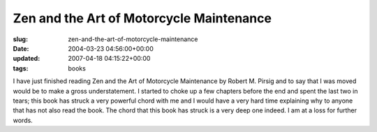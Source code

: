 Zen and the Art of Motorcycle Maintenance
=========================================

:slug: zen-and-the-art-of-motorcycle-maintenance
:date: 2004-03-23 04:56:00+00:00
:updated: 2007-04-18 04:15:22+00:00
:tags: books

I have just finished reading Zen and the Art of Motorcycle Maintenance by
Robert M. Pirsig and to say that I was moved would be to make a gross
understatement. I started to choke up a few chapters before the end and
spent the last two in tears; this book has struck a very powerful chord
with me and I would have a very hard time explaining why to anyone that
has not also read the book. The chord that this book has struck is a
very deep one indeed. I am at a loss for further words.
